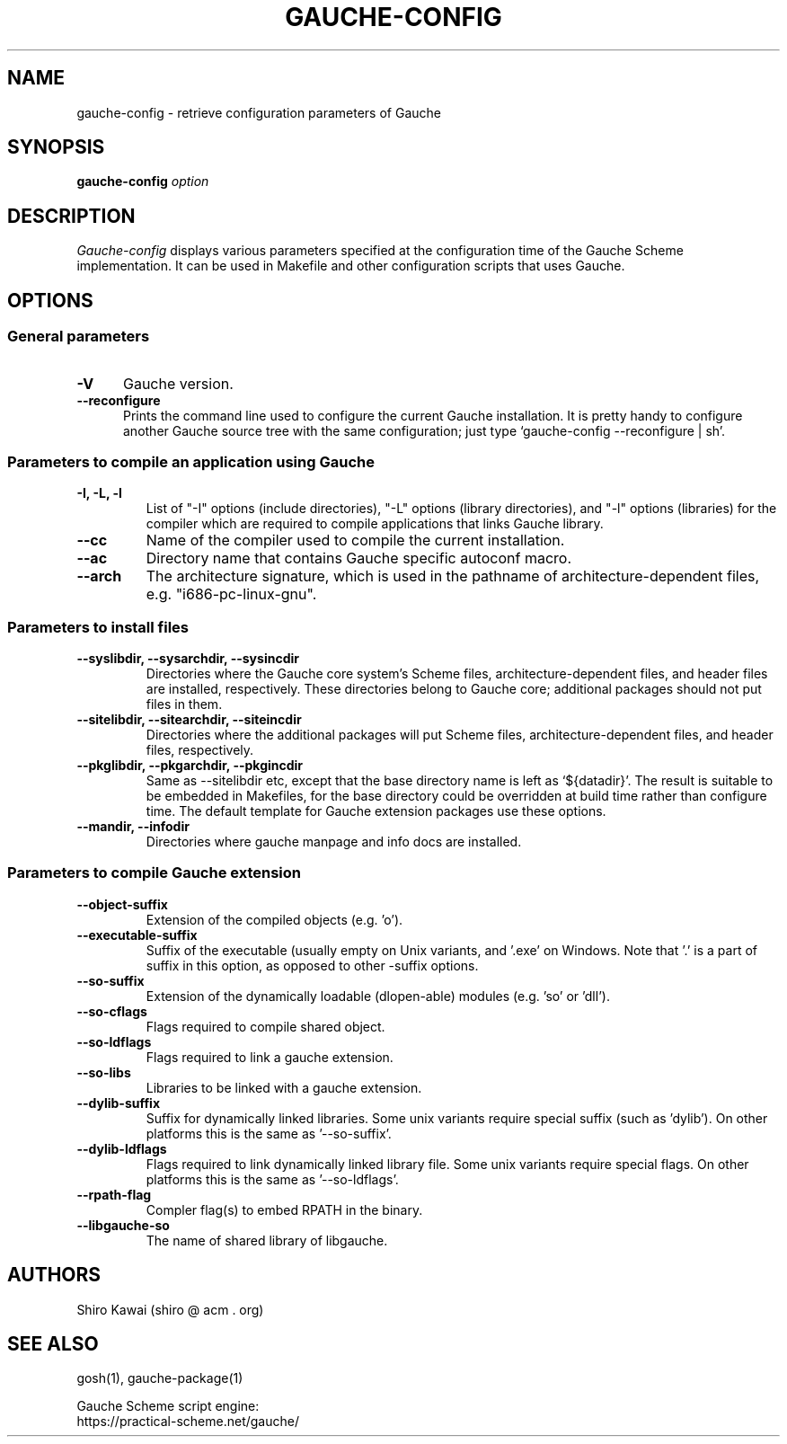 .\" -*-nroff-*-
.TH GAUCHE\-CONFIG "1" "" "Gauche 0.9.13_pre2" "Gauche Commands"
.SH NAME
gauche-config \- retrieve configuration parameters of Gauche
.SH SYNOPSIS
.B gauche-config
.I option
.br
.sp 0.3
.SH DESCRIPTION
.I Gauche-config
displays various parameters specified at the configuration time
of the Gauche Scheme implementation.  It can be used in Makefile
and other configuration scripts that uses Gauche.

.SH OPTIONS
.SS General parameters
.TP 5
.B -V
Gauche version.
.TP
.B --reconfigure
Prints the command line used to configure the current Gauche installation.
It is pretty handy to configure another Gauche source tree with the same
configuration; just type `gauche-config --reconfigure | sh'.

.SS Parameters to compile an application using Gauche
.TP
.B -I, -L, -l
List of "-I" options (include directories),
"-L" options (library directories), and
"-l" options (libraries) for the compiler
which are required to compile applications that links Gauche library.
.TP
.B --cc
Name of the compiler used to compile the current installation.
.TP
.B --ac
Directory name that contains Gauche specific autoconf macro.
.TP
.B --arch
The architecture signature, which is used in the pathname of
architecture-dependent files, e.g. "i686-pc-linux-gnu".

.SS Parameters to install files
.TP
.B --syslibdir, --sysarchdir, --sysincdir
Directories where the Gauche core system's Scheme files,
architecture-dependent files, and header files are installed,
respectively.
These directories belong to Gauche core; additional packages
should not put files in them.
.TP
.B --sitelibdir, --sitearchdir, --siteincdir
Directories where the additional packages will put
Scheme files, architecture-dependent files, and
header files, respectively.
.TP
.B --pkglibdir, --pkgarchdir, --pkgincdir
Same as --sitelibdir etc, except that the base directory name
is left as `${datadir}'.  The result is suitable to be embedded
in Makefiles, for the base directory could be overridden at
build time rather than configure time.  The default template for
Gauche extension packages use these options.
.TP
.B --mandir, --infodir
Directories where gauche manpage and info docs are installed.

.SS Parameters to compile Gauche extension
.TP
.B --object-suffix
Extension of the compiled objects (e.g. 'o').
.TP
.B --executable-suffix
Suffix of the executable (usually empty on Unix variants,
and '.exe' on Windows.  Note that '.' is a part of suffix in
this option, as opposed to other -suffix options.
.TP
.B --so-suffix
Extension of the dynamically loadable (dlopen-able) modules
(e.g. 'so' or 'dll').
.TP
.B --so-cflags
Flags required to compile shared object.
.TP
.B --so-ldflags
Flags required to link a gauche extension.
.TP
.B --so-libs
Libraries to be linked with a gauche extension.
.TP
.B --dylib-suffix
Suffix for dynamically linked libraries.  Some unix variants
require special suffix (such as 'dylib').  On other platforms
this is the same as '--so-suffix'.
.TP
.B --dylib-ldflags
Flags required to link dynamically linked library file.
Some unix variants require special flags.  On other platforms
this is the same as '--so-ldflags'.
.TP
.B --rpath-flag
Compler flag(s) to embed RPATH in the binary.
.TP
.B --libgauche-so
The name of shared library of libgauche.

.SH AUTHORS
Shiro Kawai (shiro @ acm . org)

.SH SEE ALSO
gosh(1), gauche-package(1)
.PP
Gauche Scheme script engine:
.br
https://practical-scheme.net/gauche/
